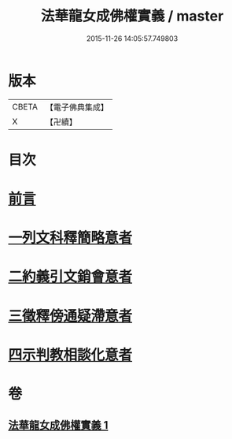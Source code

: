#+TITLE: 法華龍女成佛權實義 / master
#+DATE: 2015-11-26 14:05:57.749803
* 版本
 |     CBETA|【電子佛典集成】|
 |         X|【卍續】    |

* 目次
* [[file:KR6d0221_001.txt::001-0698a3][前言]]
* [[file:KR6d0221_001.txt::001-0698a11][一列文科釋簡略意者]]
* [[file:KR6d0221_001.txt::0698b14][二約義引文銷會意者]]
* [[file:KR6d0221_001.txt::0699c2][三徵釋傍通疑滯意者]]
* [[file:KR6d0221_001.txt::0700c5][四示判教相談化意者]]
* 卷
** [[file:KR6d0221_001.txt][法華龍女成佛權實義 1]]
